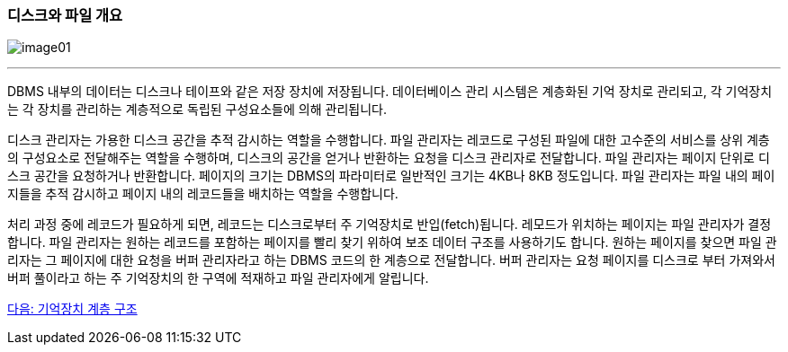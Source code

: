 === 디스크와 파일 개요

image:./images/image01.png[]

---

DBMS 내부의 데이터는 디스크나 테이프와 같은 저장 장치에 저장됩니다. 데이터베이스 관리 시스템은 계층화된 기억 장치로 관리되고, 각 기억장치는 각 장치를 관리하는 계층적으로 독립된 구성요소들에 의해 관리됩니다.

디스크 관리자는 가용한 디스크 공간을 추적 감시하는 역할을 수행합니다. 파일 관리자는 레코드로 구성된 파일에 대한 고수준의 서비스를 상위 계층의 구성요소로 전달해주는 역할을 수행하며, 디스크의 공간을 얻거나 반환하는 요청을 디스크 관리자로 전달합니다. 파일 관리자는 페이지 단위로 디스크 공간을 요청하거나 반환합니다. 페이지의 크기는 DBMS의 파라미터로 일반적인 크기는 4KB나 8KB 정도입니다. 파일 관리자는 파일 내의 페이지들을 추적 감시하고 페이지 내의 레코드들을 배치하는 역할을 수행합니다.

처리 과정 중에 레코드가 필요하게 되면, 레코드는 디스크로부터 주 기억장치로 반입(fetch)됩니다. 레모드가 위치하는 페이지는 파일 관리자가 결정합니다. 파일 관리자는 원하는 레코드를 포함하는 페이지를 빨리 찾기 위하여 보조 데이터 구조를 사용하기도 합니다. 원하는 페이지를 찾으면 파일 관리자는 그 페이지에 대한 요청을 버퍼 관리자라고 하는 DBMS 코드의 한 계층으로 전달합니다. 버퍼 관리자는 요청 페이지를 디스크로 부터 가져와서 버퍼 풀이라고 하는 주 기억장치의 한 구역에 적재하고 파일 관리자에게 알립니다.

link:./04_storage_hire.adoc[다음: 기억장치 계층 구조]